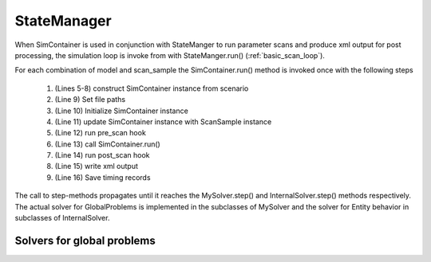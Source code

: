 StateManager
============

When SimContainer is used in conjunction with StateManger to run parameter scans and produce xml output for post processing,
the simulation loop is invoke from with StateManger.run() (:ref:`basic_scan_loop`).

.. code-block::
    :caption: Basic parameter scan loop in pseudo code. Actual implementation in StateManager.run()
    :name: basic_scan_loop
    :linenos:

    def run(self, ext_cache = "", model_names = None, number_of_replicats=1):

        for model_index in model_indicies:
            for scan_index in range(n_samples):
                self.sim_container = self.scenario.get_sim_container(
                    self.get_scan_sample(scan_index).p,
                    model_index=model_index
                )
                self.sim_container.top_path = self.path
                self.sim_container.initialize()
                self.update_sim_container(self.sim_container, scan_index, model_index)
                self.pre_scan(self, scan_index)
                self.sim_container.run(T, number_of_replicats=number_of_replicats)
                self.post_scan(self, scan_index)
                self.scan_tree.write_element_tree()
                self.save_records()


For each combination of model and scan_sample the SimContainer.run() method is invoked once with the following steps

    #. (Lines 5-8) construct SimContainer instance from scenario
    #. (Line 9) Set file paths
    #. (Line 10) Initialize SimContainer instance
    #. (Line 11) update SimContainer instance with ScanSample instance
    #. (Line 12) run pre_scan hook
    #. (Line 13) call SimContainer.run()
    #. (Line 14) run post_scan hook
    #. (Line 15) write xml output
    #. (Line 16) Save timing records


The call to step-methods propagates until it reaches the MySolver.step() and InternalSolver.step() methods respectively.
The actual solver for GlobalProblems is implemented in the subclasses of MySolver and the solver for Entity behavior in
subclasses of InternalSolver.

.. uml:: state_manager_activity.puml

Solvers for global problems
---------------------------